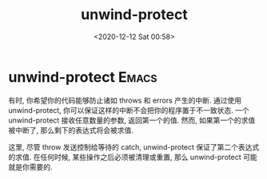 # -*- eval: (setq org-download-image-dir (concat default-directory "./static/unwind-protect")); -*-
:PROPERTIES:
:ID:       5C834B64-48D9-4640-8153-412D44945598
:END:

#+DATE: <2020-12-12 Sat 00:58>
#+TITLE: unwind-protect

* unwind-protect                                                      :Emacs:
 有时, 你希望你的代码能够防止诸如 throws 和 errors 产生的中断.
 通过使用 unwind-protect, 你可以保证这样的中断不会把你的程序置于不一致状态.
 一个 unwind-protect 接收任意数量的参数, 返回第一个的值. 然而, 如果第一个的求值被中断了, 那么剩下的表达式将会被求值.

 #+BEGIN_SRC emacs-lisp :results values list :exports no-eval
 > (setf x 1)
 1
 > (catch 'abort
     (unwind-protect
       (throw 'abort 99)
       (setf x 2)))
 99
 > x
 2
 #+END_SRC

这里, 尽管 throw 发送控制给等待的 catch, unwind-protect 保证了第二个表达式的求值.
在任何时候, 某些操作之后必须被清理或重置, 那么 unwind-protect 可能就是你需要的.
